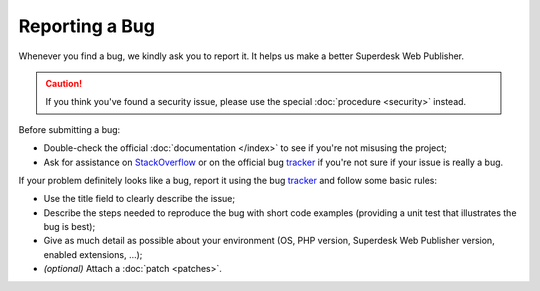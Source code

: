 Reporting a Bug
===============

Whenever you find a bug, we kindly ask you to report it. It helps
us make a better Superdesk Web Publisher.

.. caution::

    If you think you've found a security issue, please use the special
    :doc:`procedure <security>` instead.

Before submitting a bug:

* Double-check the official :doc:`documentation </index>` to see if you're not misusing the
  project;

* Ask for assistance on `StackOverflow`_ or on the official bug `tracker`_ if you're not sure if your issue is really a bug.

If your problem definitely looks like a bug, report it using the bug
`tracker`_ and follow some basic rules:

* Use the title field to clearly describe the issue;

* Describe the steps needed to reproduce the bug with short code examples
  (providing a unit test that illustrates the bug is best);

* Give as much detail as possible about your environment (OS, PHP version,
  Superdesk Web Publisher version, enabled extensions, ...);

* *(optional)* Attach a :doc:`patch <patches>`.

.. _StackOverflow: http://stackoverflow.com/questions/tagged/web-publisher
.. _tracker: https://dev.sourcefabric.org/projects/SWP/issues

